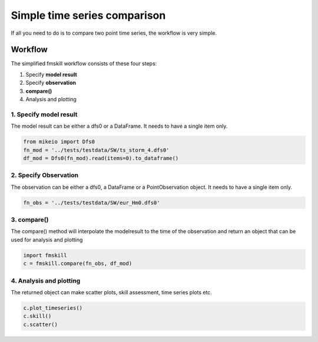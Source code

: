 .. _simple_compare:

Simple time series comparison
#############################

If all you need to do is to compare two point time series, the workflow is very simple.


Workflow
********

The simplified fmskill workflow consists of these four steps:

#. Specify **model result**
#. Specify **observation**
#. **compare()**
#. Analysis and plotting


1. Specify model result
=======================

The model result can be either a dfs0 or a DataFrame. It needs to have a single item only.

.. code-block:: python

    from mikeio import Dfs0
    fn_mod = '../tests/testdata/SW/ts_storm_4.dfs0'
    df_mod = Dfs0(fn_mod).read(items=0).to_dataframe()


2. Specify Observation
======================
The observation can be either a dfs0, a DataFrame or a PointObservation object. 
It needs to have a single item only.

.. code-block:: python

    fn_obs = '../tests/testdata/SW/eur_Hm0.dfs0'


3. compare()
============
The compare() method will interpolate the modelresult to the time of the observation
and return an object that can be used for analysis and plotting

.. code-block:: python

    import fmskill
    c = fmskill.compare(fn_obs, df_mod)


4. Analysis and plotting
========================

The returned object can make
scatter plots, skill assessment, time series plots etc.


.. code-block:: python

    c.plot_timeseries()
    c.skill()
    c.scatter()
